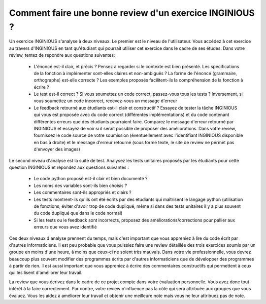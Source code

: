 Comment faire une bonne review d'un exercice INGINIOUS ?
--------------------------------------------------------

Un exercice INGINIOUS s'analyse à deux niveaux. Le premier est le niveau de l'utilisateur. Vous accédez à cet exercice au travers d'INGINIOUS en tant qu'étudiant qui pourrait utiliser cet exercice dans le cadre de ses études. Dans votre review, tentez de répondre aux questions suivantes:

 - L'énoncé est-il clair, et précis ? Pensez à regarder si le contexte est bien présenté. Les spécifications de la fonction à implémenter sont-elles claires et non-ambiguës ? La forme de l'énoncé (grammaire, orthographe) est-elle correcte ? Les exemples proposés facilitent-ils la compréhension de la fonction à écrire ?
 - Le test est-il correct ? Si vous soumettez un code correct, passez-vous tous les tests ? Inversement, si vous soumettez un code incorrect, recevez-vous un message d'erreur
 - Le feedback retourné aux étudiants est-il clair et constructif ? Essayez de tester la tâche INGINIOUS qui vous est proposée avec du code correct (différentes implémentations) et du code contenant différentes erreurs que des étudiants pourraient faire. Comparez le message d'erreur retourné par INGINIOUS et essayez de voir si il serait possible de proposer des améliorations. Dans votre review, fournissez le code source de votre soumission (éventuellement avec l'identifiant INGINIOUS disponible en bas à droite) et le message d'erreur retourné (sous forme texte, le site de review ne permet pas d'envoyer des images) 
 

Le second niveau d'analyse est la suite de test. Analysez les tests unitaires proposés par les étudiants pour cette question INGINIOUS et répondez aux questions suivantes :

 - Le code python proposé est-il clair et bien documenté ?
 - Les noms des variables sont-ils bien choisis ?
 - Les commentaires sont-ils appropriés et clairs ?
 - Les tests montrent-ils qu'ils ont été écrits par des étudiants qui maîtrisent le langage python (utilisation de fonctions, éviter d'avoir trop de code dupliqué, même si dans des tests unitaires il y a plus souvent du code dupliqué que dans le code normal)
 - Si les tests ou le feedback sont incorrects, proposez des améliorations/corrections pour pallier aux erreurs que vous avez identifié


Ces deux niveaux d'analyse prennent du temps, mais c'est important que vous appreniez à lire du code écrit par d'autres informaticiens. Il est peu probable que vous puissiez faire une review détaillée des trois exercices soumis par un groupe en moins d'une heure, à moins que ceux-ci ne soient très mauvais. Dans votre vie professionnelle, vous devrez beaucoup plus souvent modifier des programmes écrits par d'autres informaticiens que de développer des programmes à partir de rien. Il est aussi important que vous appreniez à écrire des commentaires constructifs qui permettent à ceux qui les lisent d'améliorer leur travail.    

La review que vous écrivez dans le cadre de ce projet compte dans votre évaluation personnelle. Vous avez donc tout intérêt à la faire correctement. Par contre, votre review n'influence pas la côte qui sera attribuée aux groupes que vous évaluez. Vous les aidez à améliorer leur travail et obtenir une meilleure note mais vous ne leur attribuez pas de note. 
